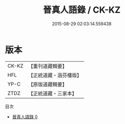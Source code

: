 #+TITLE: 晉真人語錄 / CK-KZ

#+DATE: 2015-08-29 02:03:14.559438
* 版本
 |     CK-KZ|【重刊道藏輯要】|
 |       HFL|【正統道藏・涵芬樓版】|
 |      YP-C|【原版道藏輯要】|
 |      ZTDZ|【正統道藏・三家本】|
目次
 - [[file:KR5d0079_000.txt][晉真人語錄 0]]
